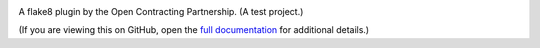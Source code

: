 |PyPI Version| |Build Status| |Coverage Status| |Python Version|

A flake8 plugin by the Open Contracting Partnership. (A test project.)

(If you are viewing this on GitHub, open the `full documentation <https://flake8-opencontracting.readthedocs.io/>`__ for additional details.)

.. |PyPI Version| image:: https://img.shields.io/pypi/v/flake8-opencontracting.svg
   :target: https://pypi.org/project/flake8-opencontracting/
.. |Build Status| image:: https://github.com/open-contracting/flake8-opencontracting/workflows/CI/badge.svg
   :target: https://github.com/open-contracting/flake8-opencontracting/actions?query=workflow%3ACI
.. |Coverage Status| image:: https://coveralls.io/repos/github/open-contracting/flake8-opencontracting/badge.svg?branch=main
   :target: https://coveralls.io/github/open-contracting/flake8-opencontracting?branch=main
.. |Python Version| image:: https://img.shields.io/pypi/pyversions/flake8-opencontracting.svg
   :target: https://pypi.org/project/flake8-opencontracting/
